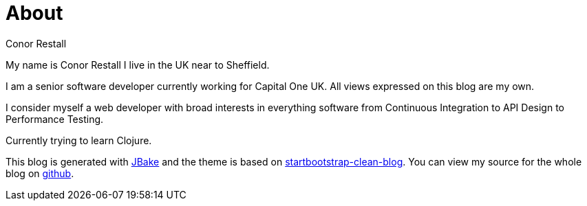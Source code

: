 = About
Conor Restall
:jbake-type: page
:jbake-status: published
:subtitle: This is a subtitle
:title-image: about-bg.png


My name is Conor Restall I live in the UK near to Sheffield.

I am a senior software developer currently working for Capital One UK. All views expressed on this blog are my own.

I consider myself a web developer with broad interests in everything software from Continuous Integration to API Design to Performance Testing.

Currently trying to learn Clojure.


This blog is generated with http://jbake.org[JBake] and the theme is based on https://github.com/BlackrockDigital/startbootstrap-clean-blog[startbootstrap-clean-blog]. You can view my source for the whole blog on https://github.com/Conorrr/restall.io[github].
